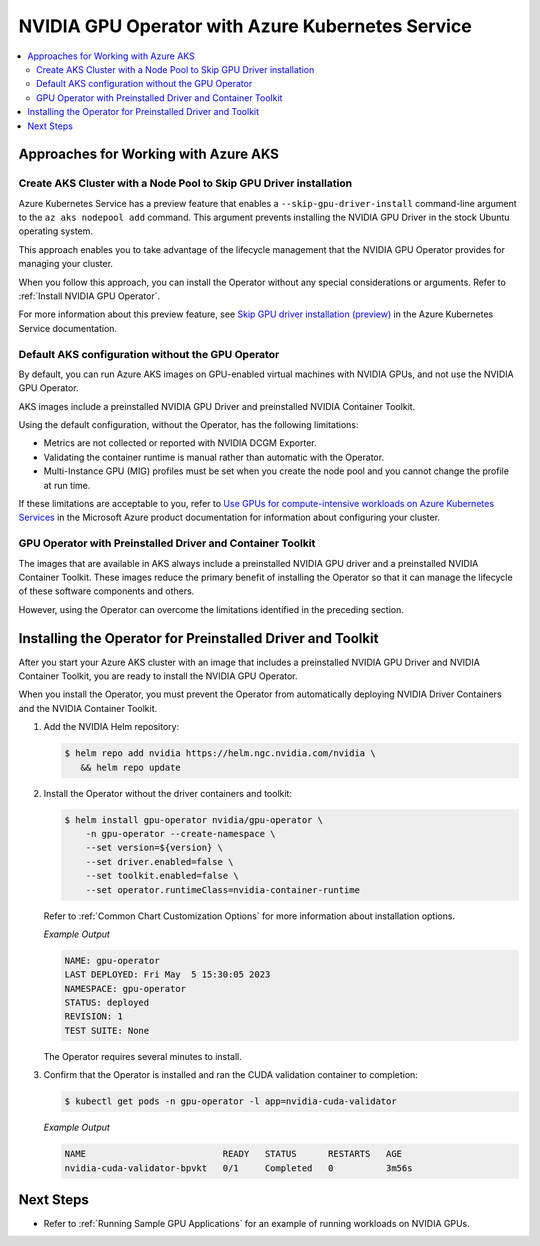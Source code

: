 .. license-header
  SPDX-FileCopyrightText: Copyright (c) 2023 NVIDIA CORPORATION & AFFILIATES. All rights reserved.
  SPDX-License-Identifier: Apache-2.0

  Licensed under the Apache License, Version 2.0 (the "License");
  you may not use this file except in compliance with the License.
  You may obtain a copy of the License at

  http://www.apache.org/licenses/LICENSE-2.0

  Unless required by applicable law or agreed to in writing, software
  distributed under the License is distributed on an "AS IS" BASIS,
  WITHOUT WARRANTIES OR CONDITIONS OF ANY KIND, either express or implied.
  See the License for the specific language governing permissions and
  limitations under the License.

.. headings (h1/h2/h3/h4/h5) are # * = -

#################################################
NVIDIA GPU Operator with Azure Kubernetes Service
#################################################

.. contents::
   :depth: 2
   :local:
   :backlinks: none


*************************************
Approaches for Working with Azure AKS
*************************************

Create AKS Cluster with a Node Pool to Skip GPU Driver installation
===================================================================

Azure Kubernetes Service has a preview feature that enables a ``--skip-gpu-driver-install``
command-line argument to the ``az aks nodepool add`` command.
This argument prevents installing
the NVIDIA GPU Driver in the stock Ubuntu operating system.

This approach enables you to take advantage of the lifecycle management
that the NVIDIA GPU Operator provides for managing your cluster.

.. code-block:: console
   :caption: Sample Node Pool Add Command

   $ az aks nodepool add --resource-group <rg-name> --name gpunodes --cluster-name <cluster-name> \
        --node-count <n> \
        --skip-gpu-driver-install \
        ...

When you follow this approach, you can install the Operator without any special
considerations or arguments.
Refer to :ref:`Install NVIDIA GPU Operator`.

For more information about this preview feature, see
`Skip GPU driver installation (preview) <https://learn.microsoft.com/en-us/azure/aks/gpu-cluster?source=recommendations&tabs=add-ubuntu-gpu-node-pool#skip-gpu-driver-installation-preview>`__
in the Azure Kubernetes Service documentation.


Default AKS configuration without the GPU Operator
==================================================

By default, you can run Azure AKS images on GPU-enabled virtual machines with NVIDIA GPUs,
and not use the NVIDIA GPU Operator.

AKS images include a preinstalled NVIDIA GPU Driver and preinstalled NVIDIA Container Toolkit.

Using the default configuration, without the Operator, has the following limitations:

* Metrics are not collected or reported with NVIDIA DCGM Exporter.
* Validating the container runtime is manual rather than automatic with the Operator.
* Multi-Instance GPU (MIG) profiles must be set when you create the node pool and you
  cannot change the profile at run time.

If these limitations are acceptable to you, refer to
`Use GPUs for compute-intensive workloads on Azure Kubernetes Services <https://learn.microsoft.com/en-us/azure/aks/gpu-cluster>`__
in the Microsoft Azure product documentation for information about configuring your cluster.


GPU Operator with Preinstalled Driver and Container Toolkit
===========================================================

The images that are available in AKS always include a preinstalled NVIDIA GPU driver
and a preinstalled NVIDIA Container Toolkit.
These images reduce the primary benefit of installing the Operator so that it can
manage the lifecycle of these software components and others.

However, using the Operator can overcome the limitations identified in the preceding section.


***********************************************************
Installing the Operator for Preinstalled Driver and Toolkit
***********************************************************

After you start your Azure AKS cluster with an image that includes a preinstalled NVIDIA GPU Driver
and NVIDIA Container Toolkit, you are ready to install the NVIDIA GPU Operator.

When you install the Operator, you must prevent the Operator from automatically
deploying NVIDIA Driver Containers and the NVIDIA Container Toolkit.

#. Add the NVIDIA Helm repository:

   .. code-block:: console

      $ helm repo add nvidia https://helm.ngc.nvidia.com/nvidia \
         && helm repo update

#. Install the Operator without the driver containers and toolkit:

   .. code-block:: console

      $ helm install gpu-operator nvidia/gpu-operator \
          -n gpu-operator --create-namespace \
          --set version=${version} \
          --set driver.enabled=false \
          --set toolkit.enabled=false \
          --set operator.runtimeClass=nvidia-container-runtime

   Refer to :ref:`Common Chart Customization Options` for more information about installation options.

   *Example Output*

   .. code-block:: output

      NAME: gpu-operator
      LAST DEPLOYED: Fri May  5 15:30:05 2023
      NAMESPACE: gpu-operator
      STATUS: deployed
      REVISION: 1
      TEST SUITE: None

   The Operator requires several minutes to install.

#. Confirm that the Operator is installed and ran the CUDA validation container to completion:

   .. code-block:: console

      $ kubectl get pods -n gpu-operator -l app=nvidia-cuda-validator

   *Example Output*

   .. code-block:: output

      NAME                          READY   STATUS      RESTARTS   AGE
      nvidia-cuda-validator-bpvkt   0/1     Completed   0          3m56s


**********
Next Steps
**********

* Refer to :ref:`Running Sample GPU Applications`
  for an example of running workloads on NVIDIA GPUs.
